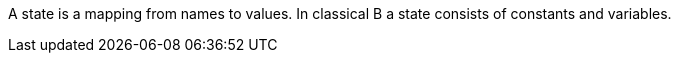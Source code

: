 ifndef::imagesdir[:imagesdir: ../../asciidoc/images/]
A state is a mapping from names to values. In classical B a state
consists of constants and variables.
